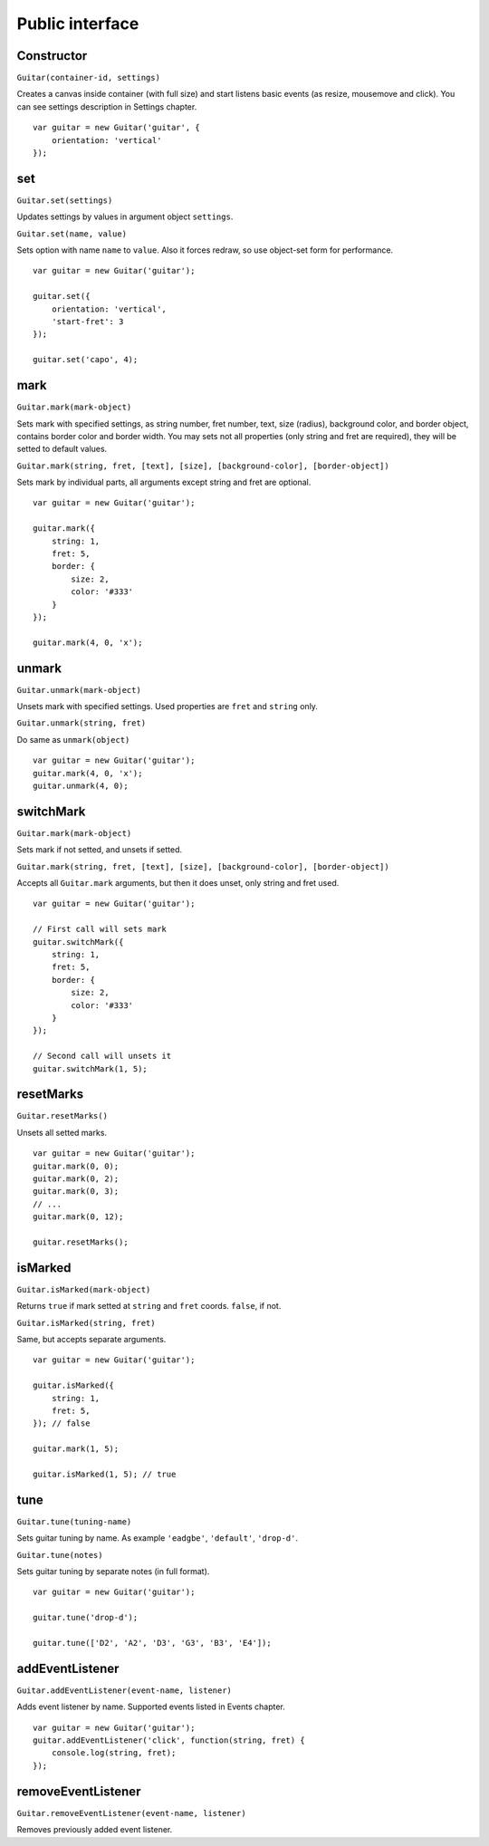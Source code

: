 Public interface
================

Constructor
-----------

``Guitar(container-id, settings)``

Creates a canvas inside container (with full size) and start listens basic events (as resize, mousemove and click).
You can see settings description in Settings chapter.

::

    var guitar = new Guitar('guitar', {
        orientation: 'vertical'
    });

set
---

``Guitar.set(settings)``

Updates settings by values in argument object ``settings``.

``Guitar.set(name, value)``

Sets option with name ``name`` to ``value``. Also it forces redraw, so use object-set form for performance.

::

    var guitar = new Guitar('guitar');

    guitar.set({
        orientation: 'vertical',
        'start-fret': 3
    });

    guitar.set('capo', 4);

mark
----

``Guitar.mark(mark-object)``

Sets mark with specified settings, as string number, fret number, text, size (radius),
background color, and border object, contains border color and border width.
You may sets not all properties (only string and fret are required), they will be setted to default values.

``Guitar.mark(string, fret, [text], [size], [background-color], [border-object])``

Sets mark by individual parts, all arguments except string and fret are optional.

::

    var guitar = new Guitar('guitar');

    guitar.mark({
        string: 1,
        fret: 5,
        border: {
            size: 2,
            color: '#333'
        }
    });

    guitar.mark(4, 0, 'x');

unmark
------

``Guitar.unmark(mark-object)``

Unsets mark with specified settings. Used properties are ``fret`` and ``string`` only.

``Guitar.unmark(string, fret)``

Do same as ``unmark(object)``

::

    var guitar = new Guitar('guitar');
    guitar.mark(4, 0, 'x');
    guitar.unmark(4, 0);

switchMark
----------

``Guitar.mark(mark-object)``

Sets mark if not setted, and unsets if setted.

``Guitar.mark(string, fret, [text], [size], [background-color], [border-object])``

Accepts all ``Guitar.mark`` arguments, but then it does unset, only string and fret used.

::

    var guitar = new Guitar('guitar');

    // First call will sets mark
    guitar.switchMark({
        string: 1,
        fret: 5,
        border: {
            size: 2,
            color: '#333'
        }
    });

    // Second call will unsets it
    guitar.switchMark(1, 5);

resetMarks
----------

``Guitar.resetMarks()``

Unsets all setted marks.

::

    var guitar = new Guitar('guitar');
    guitar.mark(0, 0);
    guitar.mark(0, 2);
    guitar.mark(0, 3);
    // ...
    guitar.mark(0, 12);

    guitar.resetMarks();

isMarked
--------

``Guitar.isMarked(mark-object)``

Returns ``true`` if mark setted at ``string`` and ``fret`` coords. ``false``, if not.

``Guitar.isMarked(string, fret)``

Same, but accepts separate arguments.

::

    var guitar = new Guitar('guitar');

    guitar.isMarked({
        string: 1,
        fret: 5,
    }); // false

    guitar.mark(1, 5);

    guitar.isMarked(1, 5); // true

tune
----

``Guitar.tune(tuning-name)``

Sets guitar tuning by name. As example ``'eadgbe'``, ``'default'``, ``'drop-d'``.

``Guitar.tune(notes)``

Sets guitar tuning by separate notes (in full format).

::

    var guitar = new Guitar('guitar');

    guitar.tune('drop-d');

    guitar.tune(['D2', 'A2', 'D3', 'G3', 'B3', 'E4']);

addEventListener
----------------

``Guitar.addEventListener(event-name, listener)``

Adds event listener by name. Supported events listed in Events chapter.

::

    var guitar = new Guitar('guitar');
    guitar.addEventListener('click', function(string, fret) {
        console.log(string, fret);
    });

removeEventListener
-------------------

``Guitar.removeEventListener(event-name, listener)``

Removes previously added event listener.
